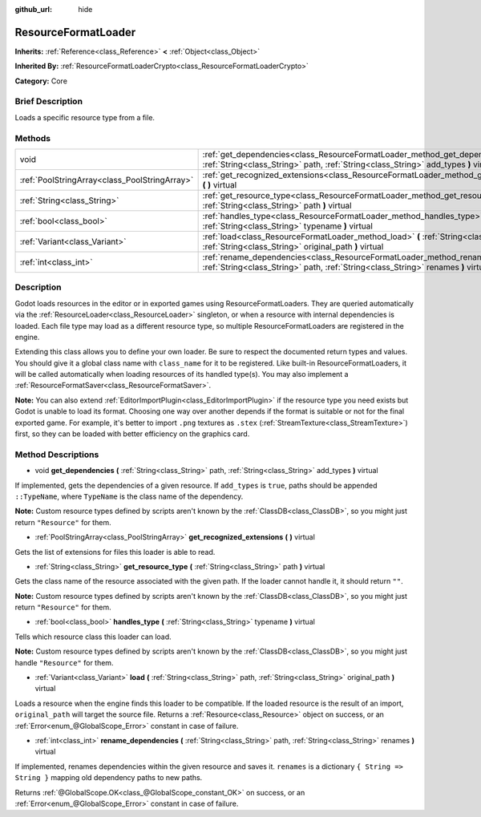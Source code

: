 :github_url: hide

.. Generated automatically by doc/tools/makerst.py in Godot's source tree.
.. DO NOT EDIT THIS FILE, but the ResourceFormatLoader.xml source instead.
.. The source is found in doc/classes or modules/<name>/doc_classes.

.. _class_ResourceFormatLoader:

ResourceFormatLoader
====================

**Inherits:** :ref:`Reference<class_Reference>` **<** :ref:`Object<class_Object>`

**Inherited By:** :ref:`ResourceFormatLoaderCrypto<class_ResourceFormatLoaderCrypto>`

**Category:** Core

Brief Description
-----------------

Loads a specific resource type from a file.

Methods
-------

+-----------------------------------------------+-----------------------------------------------------------------------------------------------------------------------------------------------------------------------------+
| void                                          | :ref:`get_dependencies<class_ResourceFormatLoader_method_get_dependencies>` **(** :ref:`String<class_String>` path, :ref:`String<class_String>` add_types **)** virtual     |
+-----------------------------------------------+-----------------------------------------------------------------------------------------------------------------------------------------------------------------------------+
| :ref:`PoolStringArray<class_PoolStringArray>` | :ref:`get_recognized_extensions<class_ResourceFormatLoader_method_get_recognized_extensions>` **(** **)** virtual                                                           |
+-----------------------------------------------+-----------------------------------------------------------------------------------------------------------------------------------------------------------------------------+
| :ref:`String<class_String>`                   | :ref:`get_resource_type<class_ResourceFormatLoader_method_get_resource_type>` **(** :ref:`String<class_String>` path **)** virtual                                          |
+-----------------------------------------------+-----------------------------------------------------------------------------------------------------------------------------------------------------------------------------+
| :ref:`bool<class_bool>`                       | :ref:`handles_type<class_ResourceFormatLoader_method_handles_type>` **(** :ref:`String<class_String>` typename **)** virtual                                                |
+-----------------------------------------------+-----------------------------------------------------------------------------------------------------------------------------------------------------------------------------+
| :ref:`Variant<class_Variant>`                 | :ref:`load<class_ResourceFormatLoader_method_load>` **(** :ref:`String<class_String>` path, :ref:`String<class_String>` original_path **)** virtual                         |
+-----------------------------------------------+-----------------------------------------------------------------------------------------------------------------------------------------------------------------------------+
| :ref:`int<class_int>`                         | :ref:`rename_dependencies<class_ResourceFormatLoader_method_rename_dependencies>` **(** :ref:`String<class_String>` path, :ref:`String<class_String>` renames **)** virtual |
+-----------------------------------------------+-----------------------------------------------------------------------------------------------------------------------------------------------------------------------------+

Description
-----------

Godot loads resources in the editor or in exported games using ResourceFormatLoaders. They are queried automatically via the :ref:`ResourceLoader<class_ResourceLoader>` singleton, or when a resource with internal dependencies is loaded. Each file type may load as a different resource type, so multiple ResourceFormatLoaders are registered in the engine.

Extending this class allows you to define your own loader. Be sure to respect the documented return types and values. You should give it a global class name with ``class_name`` for it to be registered. Like built-in ResourceFormatLoaders, it will be called automatically when loading resources of its handled type(s). You may also implement a :ref:`ResourceFormatSaver<class_ResourceFormatSaver>`.

**Note:** You can also extend :ref:`EditorImportPlugin<class_EditorImportPlugin>` if the resource type you need exists but Godot is unable to load its format. Choosing one way over another depends if the format is suitable or not for the final exported game. For example, it's better to import ``.png`` textures as ``.stex`` (:ref:`StreamTexture<class_StreamTexture>`) first, so they can be loaded with better efficiency on the graphics card.

Method Descriptions
-------------------

.. _class_ResourceFormatLoader_method_get_dependencies:

- void **get_dependencies** **(** :ref:`String<class_String>` path, :ref:`String<class_String>` add_types **)** virtual

If implemented, gets the dependencies of a given resource. If ``add_types`` is ``true``, paths should be appended ``::TypeName``, where ``TypeName`` is the class name of the dependency.

**Note:** Custom resource types defined by scripts aren't known by the :ref:`ClassDB<class_ClassDB>`, so you might just return ``"Resource"`` for them.

.. _class_ResourceFormatLoader_method_get_recognized_extensions:

- :ref:`PoolStringArray<class_PoolStringArray>` **get_recognized_extensions** **(** **)** virtual

Gets the list of extensions for files this loader is able to read.

.. _class_ResourceFormatLoader_method_get_resource_type:

- :ref:`String<class_String>` **get_resource_type** **(** :ref:`String<class_String>` path **)** virtual

Gets the class name of the resource associated with the given path. If the loader cannot handle it, it should return ``""``.

**Note:** Custom resource types defined by scripts aren't known by the :ref:`ClassDB<class_ClassDB>`, so you might just return ``"Resource"`` for them.

.. _class_ResourceFormatLoader_method_handles_type:

- :ref:`bool<class_bool>` **handles_type** **(** :ref:`String<class_String>` typename **)** virtual

Tells which resource class this loader can load.

**Note:** Custom resource types defined by scripts aren't known by the :ref:`ClassDB<class_ClassDB>`, so you might just handle ``"Resource"`` for them.

.. _class_ResourceFormatLoader_method_load:

- :ref:`Variant<class_Variant>` **load** **(** :ref:`String<class_String>` path, :ref:`String<class_String>` original_path **)** virtual

Loads a resource when the engine finds this loader to be compatible. If the loaded resource is the result of an import, ``original_path`` will target the source file. Returns a :ref:`Resource<class_Resource>` object on success, or an :ref:`Error<enum_@GlobalScope_Error>` constant in case of failure.

.. _class_ResourceFormatLoader_method_rename_dependencies:

- :ref:`int<class_int>` **rename_dependencies** **(** :ref:`String<class_String>` path, :ref:`String<class_String>` renames **)** virtual

If implemented, renames dependencies within the given resource and saves it. ``renames`` is a dictionary ``{ String => String }`` mapping old dependency paths to new paths.

Returns :ref:`@GlobalScope.OK<class_@GlobalScope_constant_OK>` on success, or an :ref:`Error<enum_@GlobalScope_Error>` constant in case of failure.

